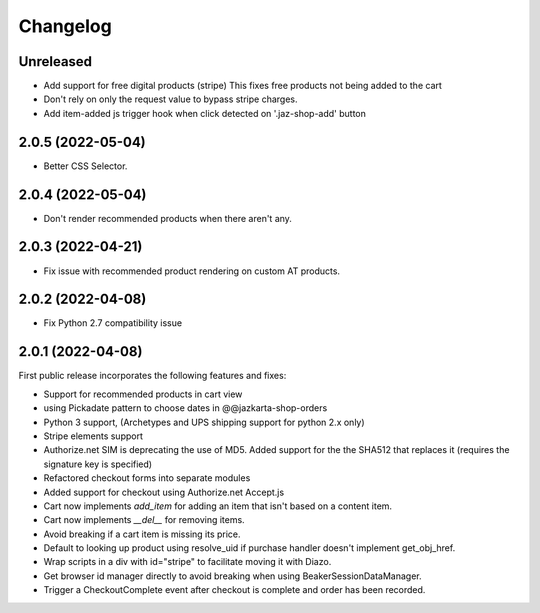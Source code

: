 Changelog
=========

Unreleased
-----------

- Add support for free digital products (stripe)
  This fixes free products not being added to the cart
- Don't rely on only the request value to bypass stripe charges.
- Add item-added js trigger hook when click detected on '.jaz-shop-add' button

2.0.5 (2022-05-04)
-----------------

- Better CSS Selector.

2.0.4 (2022-05-04)
-----------------

- Don't render recommended products when there aren't any.

2.0.3 (2022-04-21)
-----------------

- Fix issue with recommended product rendering on custom AT products.

2.0.2 (2022-04-08)
-----------------

- Fix Python 2.7 compatibility issue


2.0.1 (2022-04-08)
-----------------

First public release incorporates the following features and fixes:

- Support for recommended products in cart view

- using Pickadate pattern to choose dates in @@jazkarta-shop-orders

- Python 3 support, (Archetypes and UPS shipping support for python 2.x only)

- Stripe elements support

- Authorize.net SIM is deprecating the use of MD5.
  Added support for the the SHA512 that replaces it
  (requires the signature key is specified)

- Refactored checkout forms into separate modules

- Added support for checkout using Authorize.net Accept.js

- Cart now implements `add_item` for adding an item
  that isn't based on a content item.

- Cart now implements `__del__` for removing items.

- Avoid breaking if a cart item is missing its price.

- Default to looking up product using resolve_uid
  if purchase handler doesn't implement get_obj_href.

- Wrap scripts in a div with id="stripe" to facilitate moving it with Diazo.

- Get browser id manager directly to avoid breaking when using
  BeakerSessionDataManager.

- Trigger a CheckoutComplete event after checkout is complete
  and order has been recorded.
